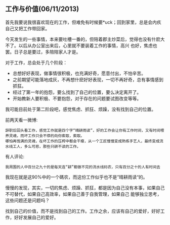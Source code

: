 ** 工作与价值(06/11/2013)

   首先我要说我很喜欢现在的工作，但难免有时候要*uck；回到家里，总是会内疚自己又把工作带回家。

   今天发生的一些事情，本来要吐槽一番的，但陪着郡主炒菜后，觉得也没有什麽大不了。以后从办公室出来后，心里就不要装着工作的事情，高兴
   也好，焦虑也罢。日子总是要过，多陪陪家人才是。

   对于工作，总会处于几个阶段：
   - 总想好好表现，做事情很积极，也充满好奇，愿意付出，不怕辛苦。
   - 之前期望可能落地成灰，不再想什麽好好表现，一切不再好奇，总有事情感到抓狂。
   - 经过了第一年的抱怨，要么找到了自己的位置，要么决定离开了。
   - 开始教新人要积极、不要抱怨，对于存在的问题要试图改变等等。

   我可能目前处于第二阶段吧，感觉焦虑、抓狂、烦躁，没有找到自己的位置。

   前两天看一微博:
   #+begin_example
   辞职后回头看工作，感觉工作就是四个字“晴耕雨读”，好的工作会让你有工作时间，又有时间喂养灵魂，而坏工作只会不停的向你索取，索取。
   哪怕再饱满的灵魂，在坏工作的压榨中都会干瘪，从一个工匠慢慢变成熟练手艺人，最终变成流水线工人，多么可悲，那些只耕不读的工作。
   #+end_example

   有人评论:
   #+begin_example
   我周围的人中百分之九十的是每天连“耕”都做不完的流水线码农，只有百分之十的人有时间去
   #+end_example

   我现在就是这90%中的一个碼农，而这份工作似乎也不是”晴耕雨读“的。

   慢慢的发现，其实，一切的焦虑、烦躁、抓狂，都是因为自己没有本事，如果自己不可替代，如果自己高效率，如果自己善于自我管理，如果自己
   能够独立思考，这些问题还是问题吗？

   找到自己的价值，而不是找到自己的工作。工作之余，应该有自己的爱好，好好工作，好好发展自己的爱好。

#+begin_html
<!-- Duoshuo Comment BEGIN -->
<div class="ds-thread"></div>
<script type="text/javascript">
var duoshuoQuery = {short_name:"lesliezhu"};
(function() {
var ds = document.createElement('script');
ds.type = 'text/javascript';ds.async = true;
ds.src = 'http://static.duoshuo.com/embed.js';
ds.charset = 'UTF-8';
(document.getElementsByTagName('head')[0] 
		|| document.getElementsByTagName('body')[0]).appendChild(ds);
	})();
	</script>
<!-- Duoshuo Comment END -->
#+end_html
   

